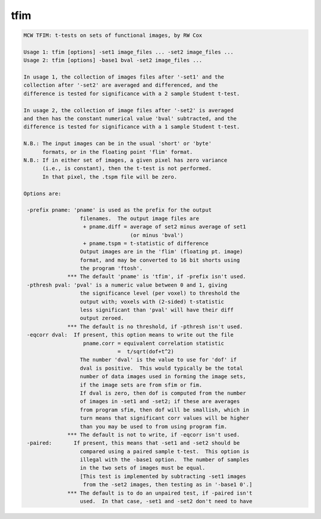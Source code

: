 ****
tfim
****

.. _tfim:

.. contents:: 
    :depth: 4 

.. code-block:: none

    MCW TFIM: t-tests on sets of functional images, by RW Cox
    
    Usage 1: tfim [options] -set1 image_files ... -set2 image_files ...
    Usage 2: tfim [options] -base1 bval -set2 image_files ...
    
    In usage 1, the collection of images files after '-set1' and the
    collection after '-set2' are averaged and differenced, and the
    difference is tested for significance with a 2 sample Student t-test.
    
    In usage 2, the collection of image files after '-set2' is averaged
    and then has the constant numerical value 'bval' subtracted, and the
    difference is tested for significance with a 1 sample Student t-test.
    
    N.B.: The input images can be in the usual 'short' or 'byte'
          formats, or in the floating point 'flim' format.
    N.B.: If in either set of images, a given pixel has zero variance
          (i.e., is constant), then the t-test is not performed.
          In that pixel, the .tspm file will be zero.
    
    Options are:
    
     -prefix pname: 'pname' is used as the prefix for the output
                      filenames.  The output image files are
                       + pname.diff = average of set2 minus average of set1
                                      (or minus 'bval')
                       + pname.tspm = t-statistic of difference
                      Output images are in the 'flim' (floating pt. image)
                      format, and may be converted to 16 bit shorts using
                      the program 'ftosh'.
                  *** The default 'pname' is 'tfim', if -prefix isn't used.
     -pthresh pval: 'pval' is a numeric value between 0 and 1, giving
                      the significance level (per voxel) to threshold the
                      output with; voxels with (2-sided) t-statistic
                      less significant than 'pval' will have their diff
                      output zeroed.
                  *** The default is no threshold, if -pthresh isn't used.
     -eqcorr dval:  If present, this option means to write out the file
                       pname.corr = equivalent correlation statistic
                                  =  t/sqrt(dof+t^2)
                      The number 'dval' is the value to use for 'dof' if
                      dval is positive.  This would typically be the total
                      number of data images used in forming the image sets,
                      if the image sets are from sfim or fim.
                      If dval is zero, then dof is computed from the number
                      of images in -set1 and -set2; if these are averages
                      from program sfim, then dof will be smallish, which in
                      turn means that significant corr values will be higher
                      than you may be used to from using program fim.
                  *** The default is not to write, if -eqcorr isn't used.
     -paired:       If present, this means that -set1 and -set2 should be
                      compared using a paired sample t-test.  This option is
                      illegal with the -base1 option.  The number of samples
                      in the two sets of images must be equal.
                      [This test is implemented by subtracting -set1 images
                       from the -set2 images, then testing as in '-base1 0'.]
                  *** The default is to do an unpaired test, if -paired isn't
                      used.  In that case, -set1 and -set2 don't need to have

